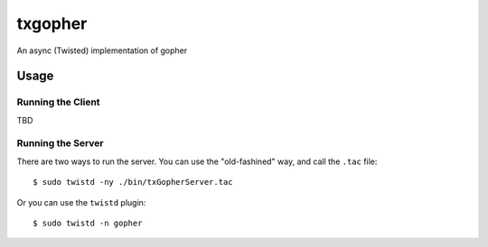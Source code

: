 ~~~~~~~~
txgopher
~~~~~~~~

An async (Twisted) implementation of gopher

Usage
=====

Running the Client
------------------

TBD

Running the Server
------------------

There are two ways to run the server. You can use the "old-fashined" way, and
call the ``.tac`` file::

  $ sudo twistd -ny ./bin/txGopherServer.tac

Or you can use the ``twistd`` plugin::

  $ sudo twistd -n gopher
